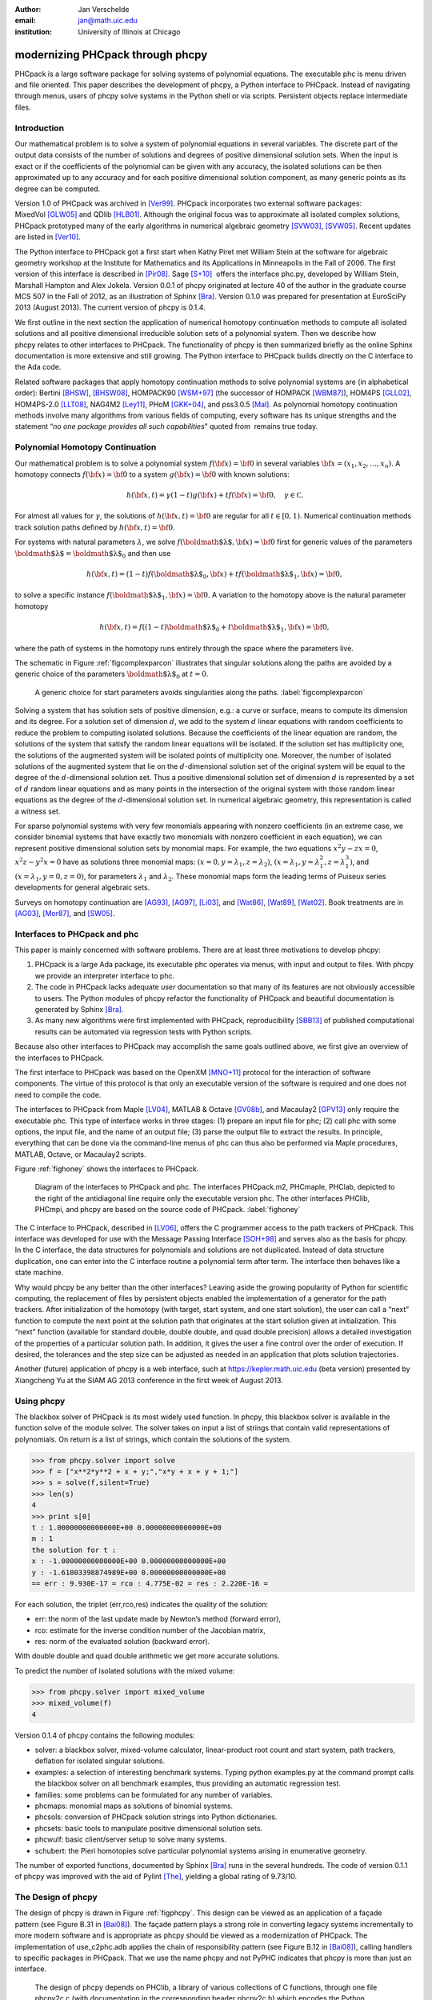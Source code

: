 :author: Jan Verschelde
:email: jan@math.uic.edu
:institution: University of Illinois at Chicago

---------------------------------
modernizing PHCpack through phcpy
---------------------------------

.. class:: abstract

   PHCpack is a large software package for solving systems of polynomial
   equations. The executable phc is menu driven and file oriented. This
   paper describes the development of phcpy, a Python interface to PHCpack.
   Instead of navigating through menus, users of phcpy solve systems in the
   Python shell or via scripts. Persistent objects replace intermediate
   files.

Introduction
------------

Our mathematical problem is to solve a system of polynomial equations in
several variables. The discrete part of the output data consists of the
number of solutions and degrees of positive dimensional solution sets.
When the input is exact or if the coefficients of the polynomial can be
given with any accuracy, the isolated solutions can be then approximated
up to any accuracy and for each positive dimensional solution component,
as many generic points as its degree can be computed.

Version 1.0 of PHCpack was archived in [Ver99]_. PHCpack incorporates two
external software packages: MixedVol [GLW05]_ and QDlib [HLB01]_.
Although the original focus was to approximate all isolated 
complex solutions, PHCpack
prototyped many of the early algorithms in numerical algebraic
geometry [SVW03]_, [SVW05]_. Recent updates are listed in [Ver10]_.

The Python interface to PHCpack got a first start when Kathy Piret met
William Stein at the software for algebraic geometry workshop at the
Institute for Mathematics and its Applications in Minneapolis in the
Fall of 2006. The first version of this interface is described in [Pir08]_.
Sage [S+10]_  offers the interface phc.py,
developed by William Stein, Marshall Hampton and Alex Jokela.
Version 0.0.1 of phcpy originated at lecture 40 of the author
in the graduate course MCS 507 in the Fall of 2012, 
as an illustration of Sphinx [Bra]_.
Version 0.1.0 was prepared for presentation at EuroSciPy 2013 (August 2013).
The current version of phcpy is 0.1.4.

We first outline in the next section the application of numerical
homotopy continuation methods to compute all isolated solutions and all
positive dimensional irreducible solution sets of a polynomial system.
Then we describe how phcpy relates to other interfaces to PHCpack. The
functionality of phcpy is then summarized briefly as the online Sphinx
documentation is more extensive and still growing. The Python interface
to PHCpack builds directly on the C interface to the Ada code.

Related software packages that apply homotopy continuation methods to
solve polynomial systems are (in alphabetical order):
Bertini [BHSW]_, [BHSW08]_,
HOMPACK90 [WSM+97]_ (the successor of HOMPACK [WBM87]_),
HOM4PS [GLL02]_, HOM4PS-2.0 [LLT08]_, NAG4M2 [Ley11]_,
PHoM [GKK+04]_, and pss3.0.5 [Mal]_.
As polynomial homotopy continuation methods
involve many algorithms from various fields of computing, every software
has its unique strengths and the statement “*no one package provides all
such capabilities*” quoted from  remains true today.

Polynomial Homotopy Continuation
--------------------------------

Our mathematical problem is to solve a polynomial
system \ :math:`f({\bf x}) = {\bf 0}` in several
variables \ :math:`{\bf x}= (x_1,x_2,\ldots,x_n)`. A homotopy connects
:math:`f({\bf x}) = {\bf 0}` to a system :math:`g({\bf x}) = {\bf 0}`
with known solutions:

.. math::

   h({\bf x},t) = \gamma (1-t) g({\bf x}) + t f({\bf x}) = {\bf 0},
   \quad \gamma \in {\mathbb C}.


For almost all values for :math:`\gamma`, the solutions of
:math:`h({\bf x},t) = {\bf 0}` are regular for all :math:`t \in [0,1)`.
Numerical continuation methods track solution paths defined
by \ :math:`h({\bf x},t) = {\bf 0}`.

For systems with natural parameters :math:`\lambda`, we
solve :math:`f({\mbox{\boldmath $\lambda$}},{\bf x}) = {\bf 0}` first
for generic values of the parameters
:math:`{\mbox{\boldmath $\lambda$}}= {\mbox{\boldmath $\lambda$}}_0` and
then use

.. math::

   h({\bf x},t) = (1-t) f({\mbox{\boldmath $\lambda$}}_0,{\bf x})
   + t f({\mbox{\boldmath $\lambda$}}_1,{\bf x}) = {\bf 0},

to solve a specific instance
:math:`f({\mbox{\boldmath $\lambda$}}_1,{\bf x}) = {\bf 0}`.
A variation to the homotopy above is the
natural parameter homotopy 

.. math::

   h({\bf x},t) = f((1-t) {\mbox{\boldmath $\lambda$}}_0
   + t {\mbox{\boldmath $\lambda$}}_1,{\bf x}) = {\bf 0},

where the path of systems in the homotopy runs entirely through
the space where the parameters live.

The schematic in Figure :ref:`figcomplexparcon` illustrates that singular
solutions along the paths are avoided by a generic choice of the
parameters \ :math:`{\mbox{\boldmath $\lambda$}}_0` at \ :math:`t=0`.

.. figure:: figcomplexparcon.eps

   A generic choice for start parameters avoids singularities
   along the paths.  :label:`figcomplexparcon`

Solving a system that has solution sets of positive dimension, e.g.: a
curve or surface, means to compute its dimension and its degree. For a
solution set of dimension \ :math:`d`, we add to the system :math:`d`
linear equations with random coefficients to reduce the problem to
computing isolated solutions. Because the coefficients of the linear
equation are random, the solutions of the system that satisfy the random
linear equations will be isolated. If the solution set has multiplicity
one, the solutions of the augmented system will be isolated points of
multiplicity one. Moreover, the number of isolated solutions of the
augmented system that lie on the :math:`d`-dimensional solution set of
the original system will be equal to the degree of the
:math:`d`-dimensional solution set. Thus a positive dimensional solution
set of dimension :math:`d` is represented by a set of :math:`d` random
linear equations and as many points in the intersection of the original
system with those random linear equations as the degree of the
:math:`d`-dimensional solution set. In numerical algebraic geometry,
this representation is called a witness set.

For sparse polynomial systems with very few monomials appearing with
nonzero coefficients (in an extreme case, we consider binomial systems
that have exactly two monomials with nonzero coefficient in each
equation), we can represent positive dimensional solution sets by
monomial maps. For example, the two equations :math:`x^2 y - zx = 0`,
:math:`x^2 z - y^2 x = 0` have as solutions three monomial maps:
:math:`(x = 0, y = \lambda_1, z = \lambda_2)`,
:math:`(x = \lambda_1, y = \lambda_1^2, z = \lambda_1^3)`, and
:math:`(x = \lambda_1, y = 0, z = 0)`, for parameters :math:`\lambda_1`
and :math:`\lambda_2`. These monomial maps form the leading terms of
Puiseux series developments for general algebraic sets.

Surveys on homotopy continuation are [AG93]_, [AG97]_, [Li03]_,
and [Wat86]_, [Wat89]_, [Wat02]_.
Book treatments are in [AG03]_, [Mor87]_, and [SW05]_.

Interfaces to PHCpack and phc
-----------------------------

This paper is mainly concerned with software problems.
There are at least three motivations to develop phcpy:

#. PHCpack is a large Ada package, its executable phc
   operates via menus, with input and output to files.
   With phcpy we provide an interpreter interface to phc.

#. The code in PHCpack lacks adequate *user* documentation
   so that many of its features are not obviously accessible to users.
   The Python modules of phcpy refactor the functionality of PHCpack
   and beautiful documentation is generated by Sphinx [Bra]_.

#. As many new algorithms were first implemented with PHCpack,
   reproducibility [SBB13]_ of published computational results
   can be automated via regression tests with Python scripts.

Because also other interfaces to PHCpack may accomplish the same goals
outlined above, we first give an overview of the interfaces to PHCpack.

The first interface to PHCpack was based on the OpenXM [MNO+11]_ protocol
for the interaction of software components. 
The virtue of this protocol is that only an executable version of the 
software is required and one does not need to compile the code.

The interfaces to PHCpack from Maple [LV04]_, MATLAB & Octave [GV08b]_, 
and Macaulay2 [GPV13]_
only require the executable phc. This type of interface works in three
stages: (1) prepare an input file for phc; (2) call phc with some
options, the input file, and the name of an output file; (3) parse the
output file to extract the results. In principle, everything that can be
done via the command-line menus of phc can thus also be performed via
Maple procedures, MATLAB, Octave, or Macaulay2 scripts.

Figure :ref:`fighoney` shows the interfaces to PHCpack.

.. figure:: fighoney.eps

   Diagram of the interfaces to PHCpack and phc.
   The interfaces PHCpack.m2, PHCmaple, PHClab, depicted to the right of the 
   antidiagonal line require only the executable version phc.
   The other interfaces PHClib, PHCmpi, and phcpy are based on the source
   code of PHCpack.  :label:`fighoney`

The C interface to PHCpack, described in [LV06]_, offers the C programmer
access to the path trackers of PHCpack. This interface was developed for
use with the Message Passing Interface [SOH+98]_ and serves also as the basis
for phcpy.  In the C interface, the data structures for polynomials and
solutions are not duplicated.  Instead of data structure duplication, one
can enter into the C interface routine a polynomial term after term. 
The interface then behaves like a state machine.

Why would phcpy be any better than the other interfaces? Leaving aside
the growing popularity of Python for scientific computing, the
replacement of files by persistent objects enabled the implementation of
a generator for the path trackers. After initialization of the homotopy
(with target, start system, and one start solution), the user can call a
“next” function to compute the next point at the solution path that
originates at the start solution given at initialization. This “next”
function (available for standard double, double double, and quad double
precision) allows a detailed investigation of the properties of a
particular solution path. In addition, it gives the user a fine control
over the order of execution. If desired, the tolerances and the step
size can be adjusted as needed in an application that plots solution
trajectories.

Another (future) application of phcpy is a web interface, such at
https://kepler.math.uic.edu (beta version) presented by Xiangcheng Yu at
the SIAM AG 2013 conference in the first week of August 2013.

Using phcpy
-----------

The blackbox solver of PHCpack is its most widely used function. In
phcpy, this blackbox solver is available in the function solve of the
module solver. The solver takes on input a list of strings that contain
valid representations of polynomials. On return is a list of strings,
which contain the solutions of the system.

.. code-block:: python

   >>> from phcpy.solver import solve
   >>> f = ["x**2*y**2 + x + y;","x*y + x + y + 1;"]
   >>> s = solve(f,silent=True)
   >>> len(s)
   4
   >>> print s[0]
   t : 1.00000000000000E+00 0.00000000000000E+00
   m : 1
   the solution for t :
   x : -1.00000000000000E+00 0.00000000000000E+00
   y : -1.61803398874989E+00 0.00000000000000E+00
   == err : 9.930E-17 = rco : 4.775E-02 = res : 2.220E-16 =

For each solution, the triplet (err,rco,res) indicates the quality of
the solution:

-  err: the norm of the last update made by Newton’s method (forward
   error),

-  rco: estimate for the inverse condition number of the Jacobian
   matrix,

-  res: norm of the evaluated solution (backward error).

With double double and quad double arithmetic we get more accurate
solutions.

To predict the number of isolated solutions with the mixed volume:

.. code-block:: python

   >>> from phcpy.solver import mixed_volume
   >>> mixed_volume(f)
   4

Version 0.1.4 of phcpy contains the following modules:

-  solver: a blackbox solver, mixed-volume calculator, linear-product
   root count and start system, path trackers, deflation for isolated
   singular solutions.

-  examples: a selection of interesting benchmark systems.
   Typing python examples.py at the command prompt calls the
   blackbox solver on all benchmark examples, thus providing
   an automatic regression test.

-  families: some problems can be formulated for any number of
   variables.

-  phcmaps: monomial maps as solutions of binomial systems.

-  phcsols: conversion of PHCpack solution strings into Python
   dictionaries.

-  phcsets: basic tools to manipulate positive dimensional solution
   sets.

-  phcwulf: basic client/server setup to solve many systems.

-  schubert: the Pieri homotopies solve particular polynomial systems
   arising in enumerative geometry.

The number of exported functions, documented by Sphinx [Bra]_ runs in the
several hundreds. The code of version 0.1.1 of phcpy was improved with
the aid of Pylint [The]_, yielding a global rating of 9.73/10.

The Design of phcpy
-------------------

The design of phcpy is drawn in Figure :ref:`figphcpy`. This design can be
viewed as an application of a façade pattern (see Figure B.31 in [Bai08]_). 
The façade pattern plays
a strong role in converting legacy systems incrementally to more modern
software and is appropriate as phcpy should be viewed as a modernization
of PHCpack. The implementation of use\_c2phc.adb applies the chain of
responsibility pattern (see Figure B.12 in [Bai08]_),
calling handlers to specific packages in
PHCpack. That we use the name phcpy and not PyPHC indicates that phcpy
is more than just an interface.

.. figure:: figdesign.eps

   The design of phcpy depends on PHClib, a library of various 
   collections of C functions, through one file phcpy2c.c
   (with documentation in the corresponding header phcpy2c.h) 
   which encodes the Python bindings.  
   PHClib interfaces to the Ada routines of PHCpack
   through one Ada procedure use\_c2phc.adb.
   The collection of parallel programs (MPI2phc)
   using message passing (MPI) depends on PHClib.  :label:`figphcpy`

The code for phcpy builds directly on the C interface to PHCpack.
The C interface was developed to use the Message Passing Interface 
(MPI) [SOH+98]_. 
In joint work with Yusong Wang [VW02]_, [VW04a]_, [VW04b]_, 
Yan Zhuang [VZ06]_, Yun Guan [GV08a]_,
and Anton Leykin [LV05]_, [LV09]_, [LVZ06]_, 
the main program was always a C program. 
The C interface described in [LV06]_
is centered around one gateway function use\_c2phc.
To the Ada programmer, this function has the specification

.. code-block:: ada

        function use_c2phc ( job : integer;
                             a : C_intarrs.Pointer;
                             b : C_intarrs.Pointer;
                             c : C_dblarrs.Pointer ) 
                           return integer;

The prototype of the corresponding C function is

.. code-block:: c

        extern int _ada_use_c2phc ( int task,
                                    int *a,
                                    int *b,
                                    double *c );

With use\_c2phc we obtain one uniform streamlined design of the
interface: the C programmer calls one single Ada function
\_ada\_use\_c2phc. What use\_c2phc executes depends on the job number.
The (a,b,c) parameters are flexible enough to pass strings.

To make \_ada\_use\_c2phc usable, we have written a number of C
wrappers, responsible for parsing the arguments of the C functions to be
passed to \_ada\_use\_c2phc. The extension module and the shared object
for the implementation of phcpy is a set of wrappers defined by
phcpy2c.c and documented by phcpy2c.h. As a deliberate design decision
of phcpy, all calls to functions in PHCpack pass through the C
interface. By this design, the development of phcpy benefits the C and
C++ programmers.


Obtaining, Installing, and Contributing
---------------------------------------

PHCpack and phcpy are distributed under the GNU GPL license.
Recently a new repository PHCpack was added github 
with the source code of version 2.3.84 of PHCpack,
which contains version 0.1.4 of phcpy.
Executable versions for Linux, Mac, and Windows are
available via the homepage of the author.

The code was developed on a Red Hat Enterprise Linux Workstation
(Release 6.4) and a MacBook Pro laptop (Mac OS X 10.8.5)
using the GNAT GPL 2013 compiler.
Versions 2.6.6 and 2.7.3 of Python, respectively on Linux and Mac,
were used to develop phcpy.  Packaged binary distributions of
phcpy for the platforms listed above are available via the
homepage of the author.

Although the blackbox solver of PHCpack has been in use since 1996,
phcpy itself is still very much in beta stage.
Suggestions for improvement and contributions to phcpy
will be greatly appreciated.

Acknowledgments
---------------

The author thanks Max Demenkov for his comments and questions
at the poster session at EuroSciPy 2013.  In particular the question
on obtaining all solutions along a path led to the introduction of
generator functions for the path trackers in version 0.1.4 of phcpy.

This material is based upon work supported by the National Science
Foundation under Grant No. 1115777.

References
----------

.. [AG93] E.L. Allgower and K. Georg.  *Continuation and path following*,
          Acta Numerica, pages 1-64, 1993.

.. [AG97] E.L. Allgower and K Georg.  *Numerical Path Following*,
          in P.G. Ciarlet and J.L. Lions, editors,
          Techniques of Scientific Computing (Part 2), volume 5 of 
          Handbook of Numerical Analysis, pages 3-203. North-Holland, 1997.

.. [AG03] E.L. Allgower and K.Georg.
          *Introduction to Numerical Continuation Methods*,
          volume 45 of Classics in Applied Mathematics, SIAM, 2003.

.. [Bai08] S.L. Bain.  *Emergent Design. The Evolutionary Nature of
           Professional Software Development*,
           Addison-Wesley, 2008.

.. [BHSW] D.J. Bates, J.D. Hauenstein, A.J. Sommese, and C.W. Wampler.
          *Bertini: Software for numerical algebraic geometry*,
          available at http://www.nd.edu/~sommese/bertini.

.. [BHSW08] D.J. Bates, J.D. Hauenstein, A.J. Sommese, and C.W. Wampler.
            *Software for numerical algebraic geometry: a paradigm and
            progress towards its implementation,*
            in M.E. Stillman, N.Takayama, and J. Verschelde, editors,
            Software for Algebraic Geometry, volume 148 of 
            The IMA Volumes in Mathematics and its Applications,
            pages 33-46,  Springer-Verlag, 2008.

.. [Bra] G. Brandl.  *Sphinx. Python Documentation Generator*,
         available at http://sphinx-doc.org.

.. [GLL02] T. Gao, T.Y. Li, and X. Li.  *HOM4PS*, 2002,
           available at http://www.csulb.edu/~tgao/RESEARCH/Software.htm.

.. [GLW05] T. Gao, T.Y. Li, and M. Wu.  *Algorithm 846: MixedVol: 
           a software package for mixed-volume computation*,
           ACM Trans. Math. Softw., 31(4):555-560, 2005.

.. [GKK+04] T. Gunji, S. Kim, M. Kojima, A. Takeda, K. Fujisawa,
            and T. Mizutani.  *PHoM -- a polyhedral homotopy 
            continuation method for polynomial systems*,
            Computing, 73(4):55-77, 2004.

.. [GPV13] E. Gross, S.  Petrović, and J. Verschelde.
           *PHCpack in Macaulay2*,
           The Journal of Software for Algebra and Geometry: Macaulay2,
           5:20-25, 2013.

.. [GV08a] Y. Guan and J. Verschelde.
           *Parallel implementation of a subsystem-by-subsystem solver*,
           in Proceedings of the 22th High Performance Computing Symposium,
           Quebec City, 9-11 June 2008, pages 117-123,
           IEEE Computer Society, 2008.

.. [GV08b] Y. Guan and J. Verschelde.
           *PHClab: A MATLAB/Octave interface to PHCpack*,
           in M.E. Stillman, N.Takayama, and J. Verschelde, editors,
           Software for Algebraic Geometry, volume 148 of 
           The IMA Volumes in Mathematics and its Applications,
           pages 15-32, Springer-Verlag, 2008.

.. [HLB01] Y. Hida, X.S. Li, and D.H. Bailey.
           *Algorithms for quad-double precision floating point arithmetic*,
           in 15th IEEE Symposium on Computer Arithmetic (Arith-15 2001),
           11-17 June 2001, Vail, CO, USA, pages 155-162. 
           IEEE Computer Society, 2001.
           Shortened version of Technical Report LBNL-46996,
           software at http://crd.lbl.gov/~dhbailey/mpdist/qd-2.3.9.tar.gz.

.. [LLT08] T.L. Lee, T.Y. Li, and C.H. Tsai.
           *HOM4PS-2.0: a software package for solving polynomial systems by
           the polyhedral homotopy continuation method*,
           Computing, 83(2-3):109-133, 2008.

.. [Ley11] A. Leykin. *Numerical algebraic geometry*,
           The Journal of Software for Algebra and Geometry: Macaulay2,
           3:5-10, 2011.

.. [LV04] A. Leykin and J. Verschelde.
          *PHCmaple: A Maple interface to the numerical homotopy algorithms
          in PHCpack*, in Quoc-Nam Tran, editor, Proceedings of the Tenth
          International Conference on Applications of Computer Algebra 
          (ACA'2004), pages 139-147, 2004.

.. [LV05] A. Leykin and J. Verschelde.
          *Factoring solution sets of polynomial systems in parallel*,
          In T. Skeie and C.-S. Yang, editors, Proceedings of the 2005
          International Conference on Parallel Processing Workshops.
          14-17 June 2005.  Oslo, Norway. High Performance Scientific 
          and Engineering Computing, pages 173-180,
          IEEE Computer Society, 2005.

.. [LV06] A. Leykin and J. Verschelde.
          *Interfacing with the numerical homotopy algorithms in PHCpack*,
          in N. Takayama and A. Iglesias, editors, Proceedings of ICMS 2006,
          volume 4151 of Lecture Notes in Computer Science, pages 354-360,
          Springer-Verlag, 2006.

.. [LV09] A. Leykin and J. Verschelde.
          *Decomposing solution sets of polynomial systems: a new parallel
          monodromy breakup algorithm*,
          The International Journal of Computational Science and
          Engineering, 4(2):94-101, 2009.

.. [LVZ06] A. Leykin, J. Verschelde, and Y. Zhuang.
           *Parallel homotopy algorithms to solve polynomial systems*,
           in N. Takayama and A. Iglesias, editors, Proceedings of ICMS 2006,
           volume 4151 of Lecture Notes in Computer Science, pages 225-234,
           Springer-Verlag, 2006.

.. [Li03] T.Y. Li.  *Numerical solution of polynomial systems by homotopy
          continuation methods*, in F. Cucker, editor,
          Handbook of Numerical Analysis. Volume XI.  Special Volume:
          Foundations of Computational Mathematics, pages 209-304.
          North-Holland, 2003.

.. [Mal] G. Malajovich.
         *pss3.0.5: Polynomial system solver, version 3.0.5*, available at 
         http://www.labma.ufrj.br/~gregorio/software.php.

.. [MNO+11] M. Maekawa, M. Noro, K. Ohara, N. Okutani, Y. Takayama,
          and Y. Tamura.
          *OpenXM -- an open system to integrate mathematical softwares*,
          2011, available at http://www.OpenXM.org.

.. [Mor87] A. Morgan.  *Solving polynomial systems using continuation 
           for engineering and scientific problems*,
           Prentice-Hall, 1987.
           Volume 57 of Classics in Applied Mathematics Series, SIAM 2009.

.. [Pir08] K. Piret.
           *Computing Critical Points of Polynomial Systems using PHCpack
           and Python*, PhD thesis, University of Illinois at Chicago, 2008.

.. [SOH+98] M. Snir, S. Otto, S. Huss-Lederman, D. Walker, and J. Dongarra.
            *MPI - The Complete Reference Volume 1, The MPI Core*,
            Massachusetts Institute of Technology, second edition, 1998.

.. [S+10] W.A. Stein et al.
          *Sage Mathematics Software (Version 4.5.2).*
          The Sage Development Team, 2010.  http://www.sagemath.org.

.. [SVW03] A.J. Sommese, J. Verschelde, and C.W. Wampler.
           *Numerical irreducible decomposition using PHCpack*,
           in M. Joswig and N. Takayama, editors, Algebra, Geometry, and
           Software Systems, pages 109-130. Springer-Verlag, 2003.

.. [SVW05] A.J. Sommese, J. Verschelde, and C.W. Wampler.
           *Introduction to numerical algebraic geometry*,
           in A. Dickenstein and I.Z. Emiris, editors,
           Solving Polynomial Equations. Foundations, Algorithms and
           Applications, volume 14 of 
           Algorithms and Computation in Mathematics,
           pages 301-337. Springer-Verlag, 2005.

.. [SW05] A.J. Sommese and C.W. Wampler.
          *The Numerical solution of systems of polynomials arising in
          engineering and science*,
          World Scientific Press, Singapore, 2005.

.. [SBB13] V. Stodden, J. Borwein, and D.H. Bailey.
           *``Setting the Default to Reproducible'' in Computational
           Science Research*, SIAM News, page 4, June 3, 2013.

.. [The] S.Thenault.  *Pylint. Code analysis for Python*,
         available at http://pylint.org.

.. [Ver99] J. Verschelde.
           *Algorithm 795: PHCpack: A general-purpose solver for polynomial
           systems by homotopy continuation*,
           ACM Trans. Math. Softw., 25(2):251-276, 1999.

.. [Ver10] J. Verschelde.
           *Polynomial homotopy continuation with PHCpack*,
           ACM Communications in Computer Algebra, 44(4):217-220, 2010.

.. [VW02] J. Verschelde and Y. Wang.
          *Numerical homotopy algorithms for satellite trajectory control by
          pole placement*,
          Proceedings of MTNS 2002, Mathematical Theory of Networks and Systems
          (CDROM), Notre Dame, August 12-16, 2002.

.. [VW04a] J. Verschelde and Y. Wang.
           *Computing dynamic output feedback laws*,
           IEEE Transactions on Automatic Control, 49(8):1393--1397, 2004.

.. [VW04b] J. Verschelde and Y. Wang.
           *Computing feedback laws for linear systems with a parallel Pieri
           homotopy*, In Y. Yang, editor, Proceedings of the 2004 
           International Conference on Parallel Processing Workshops,
           15-18 August 2004, Montreal, Quebec, Canada. 
           High Performance Scientific and Engineering Computing,
           pages 222-229, IEEE Computer Society, 2004.

.. [VZ06] J. Verschelde and Y. Zhuang.
          *Parallel implementation of the polyhedral homotopy method*,
          In T.M. Pinkston and F. Ozguner, editors, Proceedings of the
          2006 International Conference on Parallel Processing Workshops,
          14-18 Augustus 2006, Columbus, Ohio,
          High Performance Scientific and Engineering Computing,
          pages 481-488, IEEE Computer Society, 2006.

.. [Wat86] L.T. Watson.  *Numerical linear algebra aspects of globally
           convergent homotopy methods*,
           SIAM Rev., 28(4):529-545, 1986.

.. [Wat89] L.T. Watson.  *Globally convergent homotopy methods: a tutorial*,
           Appl. Math. Comput., 31(Spec. Issue):369-396, 1989.

.. [Wat02] L.T. Watson.  *Probability-one homotopies in computational science*,
           J. Comput. Appl. Math., 140(1&2):785-807, 2002.

.. [WBM87] L.T. Watson, S.C. Billups, and A.P. Morgan.
           *Algorithm 652: HOMPACK: a suite of codes for globally convergent
           homotopy algorithms*,
           ACM Trans. Math. Softw., 13(3):281-310, 1987.

.. [WSM+97] L.T. Watson, M. Sosonkina, R.C. Melville, A.P. Morgan,
            and H.F. Walker. *Algorithm 777: HOMPACK90: A suite of
            Fortran 90 codes for globally convergent homotopy algorithms*,
            ACM Trans. Math. Softw., 23(4):514-549, 1997.
